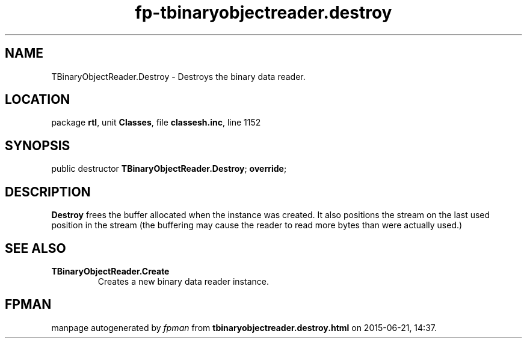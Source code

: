 .\" file autogenerated by fpman
.TH "fp-tbinaryobjectreader.destroy" 3 "2014-03-14" "fpman" "Free Pascal Programmer's Manual"
.SH NAME
TBinaryObjectReader.Destroy - Destroys the binary data reader.
.SH LOCATION
package \fBrtl\fR, unit \fBClasses\fR, file \fBclassesh.inc\fR, line 1152
.SH SYNOPSIS
public destructor \fBTBinaryObjectReader.Destroy\fR; \fBoverride\fR;
.SH DESCRIPTION
\fBDestroy\fR frees the buffer allocated when the instance was created. It also positions the stream on the last used position in the stream (the buffering may cause the reader to read more bytes than were actually used.)


.SH SEE ALSO
.TP
.B TBinaryObjectReader.Create
Creates a new binary data reader instance.

.SH FPMAN
manpage autogenerated by \fIfpman\fR from \fBtbinaryobjectreader.destroy.html\fR on 2015-06-21, 14:37.

